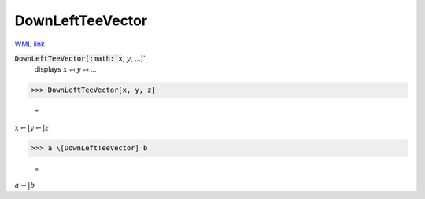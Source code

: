 DownLeftTeeVector
=================

`WML link <https://reference.wolfram.com/language/ref/DownLeftTeeVector.html>`_


:code:`DownLeftTeeVector[:math:`x`, :math:`y`, ...]`
    displays :math:`x` ⥞ :math:`y` ⥞ ...





>>> DownLeftTeeVector[x, y, z]

    =
:math:`x \leftharpoondown | y \leftharpoondown | z`


>>> a \[DownLeftTeeVector] b

    =
:math:`a \leftharpoondown | b`


